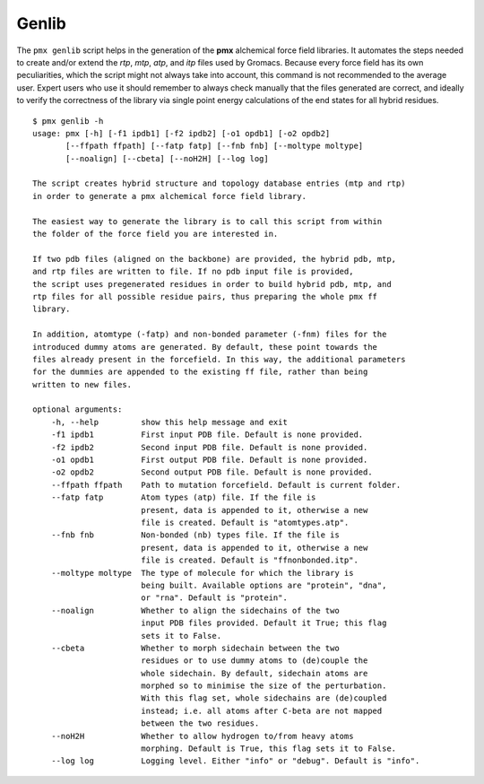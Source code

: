 .. _script_genlib:

Genlib
------

The ``pmx genlib`` script helps in the generation of the **pmx** alchemical
force field libraries. It automates the steps needed to create and/or extend the
*rtp*, *mtp*, *atp*, and *itp* files used by Gromacs. Because every force field has its own
peculiarities, which the script might not always take into account, this command is not
recommended to the average user. Expert users who use it should remember
to always check manually that the files generated are correct, and ideally
to verify the correctness of the library via single point energy calculations
of the end states for all hybrid residues. ::

    $ pmx genlib -h
    usage: pmx [-h] [-f1 ipdb1] [-f2 ipdb2] [-o1 opdb1] [-o2 opdb2]
           [--ffpath ffpath] [--fatp fatp] [--fnb fnb] [--moltype moltype]
           [--noalign] [--cbeta] [--noH2H] [--log log]

    The script creates hybrid structure and topology database entries (mtp and rtp)
    in order to generate a pmx alchemical force field library.

    The easiest way to generate the library is to call this script from within
    the folder of the force field you are interested in.

    If two pdb files (aligned on the backbone) are provided, the hybrid pdb, mtp,
    and rtp files are written to file. If no pdb input file is provided,
    the script uses pregenerated residues in order to build hybrid pdb, mtp, and
    rtp files for all possible residue pairs, thus preparing the whole pmx ff
    library.

    In addition, atomtype (-fatp) and non-bonded parameter (-fnm) files for the
    introduced dummy atoms are generated. By default, these point towards the
    files already present in the forcefield. In this way, the additional parameters
    for the dummies are appended to the existing ff file, rather than being
    written to new files.

    optional arguments:
        -h, --help         show this help message and exit
        -f1 ipdb1          First input PDB file. Default is none provided.
        -f2 ipdb2          Second input PDB file. Default is none provided.
        -o1 opdb1          First output PDB file. Default is none provided.
        -o2 opdb2          Second output PDB file. Default is none provided.
        --ffpath ffpath    Path to mutation forcefield. Default is current folder.
        --fatp fatp        Atom types (atp) file. If the file is
                           present, data is appended to it, otherwise a new
                           file is created. Default is "atomtypes.atp".
        --fnb fnb          Non-bonded (nb) types file. If the file is
                           present, data is appended to it, otherwise a new
                           file is created. Default is "ffnonbonded.itp".
        --moltype moltype  The type of molecule for which the library is
                           being built. Available options are "protein", "dna",
                           or "rna". Default is "protein".
        --noalign          Whether to align the sidechains of the two
                           input PDB files provided. Default it True; this flag
                           sets it to False.
        --cbeta            Whether to morph sidechain between the two
                           residues or to use dummy atoms to (de)couple the
                           whole sidechain. By default, sidechain atoms are
                           morphed so to minimise the size of the perturbation.
                           With this flag set, whole sidechains are (de)coupled
                           instead; i.e. all atoms after C-beta are not mapped
                           between the two residues.
        --noH2H            Whether to allow hydrogen to/from heavy atoms
                           morphing. Default is True, this flag sets it to False.
        --log log          Logging level. Either "info" or "debug". Default is "info".
